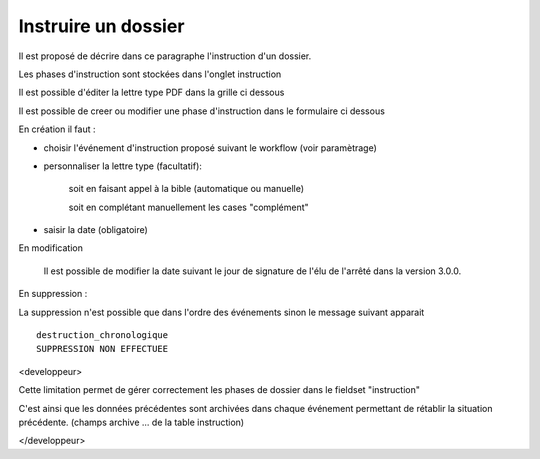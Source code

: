 .. _instruction:

####################
Instruire un dossier
####################



Il est proposé de décrire dans ce paragraphe l'instruction d'un dossier.

Les phases d'instruction sont stockées dans l'onglet instruction

Il est possible d'éditer la lettre type PDF dans la grille ci dessous

.. image:: ../_static/tab_instruction.png


Il est possible de creer ou modifier une phase d'instruction dans le formulaire ci dessous


.. image:: ../_static/form_instruction.png

En création il faut :

- choisir  l'événement d'instruction proposé suivant le workflow (voir paramètrage)

- personnaliser la lettre type (facultatif):
    
    soit en faisant appel à la bible (automatique ou manuelle)
    
    soit en complétant manuellement les cases "complément"
    
- saisir la date (obligatoire)

En modification

    Il est possible de modifier la date suivant le jour de signature de l'élu de l'arrêté
    dans la version 3.0.0.

En suppression :

La suppression n'est possible que dans l'ordre des événements sinon le message
suivant apparait ::

    destruction_chronologique
    SUPPRESSION NON EFFECTUEE



<developpeur>

Cette limitation permet de gérer correctement les phases de dossier dans le fieldset "instruction"

C'est ainsi que les données précédentes sont archivées dans chaque événement permettant de rétablir
la situation précédente. (champs archive ...  de la table instruction)

</developpeur>
